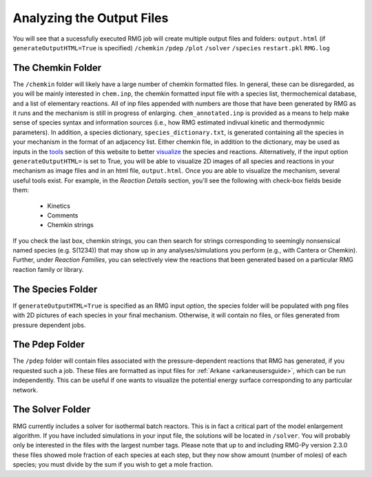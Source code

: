 .. _output:

**************************
Analyzing the Output Files
**************************

You will see that a sucessfully executed RMG job will create multiple output files and folders: 
``output.html`` (if ``generateOutputHTML=True`` is specified)
``/chemkin``
``/pdep``  
``/plot``
``/solver``
``/species``  
``restart.pkl``  
``RMG.log``

------------------
The Chemkin Folder
------------------ 
The ``/chemkin`` folder will likely have a large number of chemkin formatted files. In general, these can be disregarded, as you will be mainly interested in ``chem.inp``, the chemkin formatted input file with a species list, thermochemical database, and a list of elementary reactions. All of inp files appended with numbers are those that have been generated by RMG as it runs and the mechanism is still in progress of enlarging. ``chem_annotated.inp`` is provided as a means to help make sense of species syntax and information sources (i.e., how RMG estimated indivual kinetic and thermodynmic parameters). In addition, a species dictionary, ``species_dictionary.txt``, is generated containing all the species in your mechanism in the format of an adjacency list. Either chemkin file, in addition to the dictionary, may be used as inputs in the `tools <http://rmg.mit.edu/simulate/>`_ section of this website to better `visualize <http://rmg.mit.edu/simulate/chemkin>`_ the species and reactions. Alternatively, if the input option ``generateOutputHTML=`` is set to True, you will be able to visualize 2D images of all species and reactions in your mechanism as image files and in an html file, ``output.html``. Once you are able to visualize the mechanism, several useful tools exist. For example, in the `Reaction Details` section, you'll see the following with check-box fields beside them:

	* Kinetics
	* Comments
	* Chemkin strings 

If you check the last box, chemkin strings, you can then search for strings corresponding to seemingly nonsensical named species (e.g. S(1234)) that may show up in any analyses/simulations you perform (e.g., with Cantera or Chemkin). Further, under `Reaction Families`, you can selectively view the reactions that been generated based on a particular RMG reaction family or library. 

------------------
The Species Folder
------------------ 
If ``generateOutputHTML=True`` is specified as an RMG input `option`, the species folder will be populated with png files with 2D pictures of each species in your final mechanism. Otherwise, it will contain no files, or files generated from pressure dependent jobs. 

------------------
The Pdep Folder
------------------ 
The ``/pdep`` folder will contain files associated with the pressure-dependent reactions that RMG has generated, if you
requested such a job. These files are formatted as input files for :ref:`Arkane <arkaneusersguide>`, which can be run
independently. This can be useful if one wants to visualize the potential energy surface corresponding to any particular
network.

------------------
The Solver Folder
------------------ 
RMG currently includes a solver for isothermal batch reactors. This is in fact a critical part of the model enlargement algorithm. If you have included simulations in your input file, the solutions will be located in ``/solver``. You will probably only be interested in the files with the largest number tags.  
Please note that up to and including RMG-Py version 2.3.0 these files showed mole fraction of each species at each step, but they now show amount (number of moles) of each species; you must divide by the sum if you wish to get a mole fraction.
